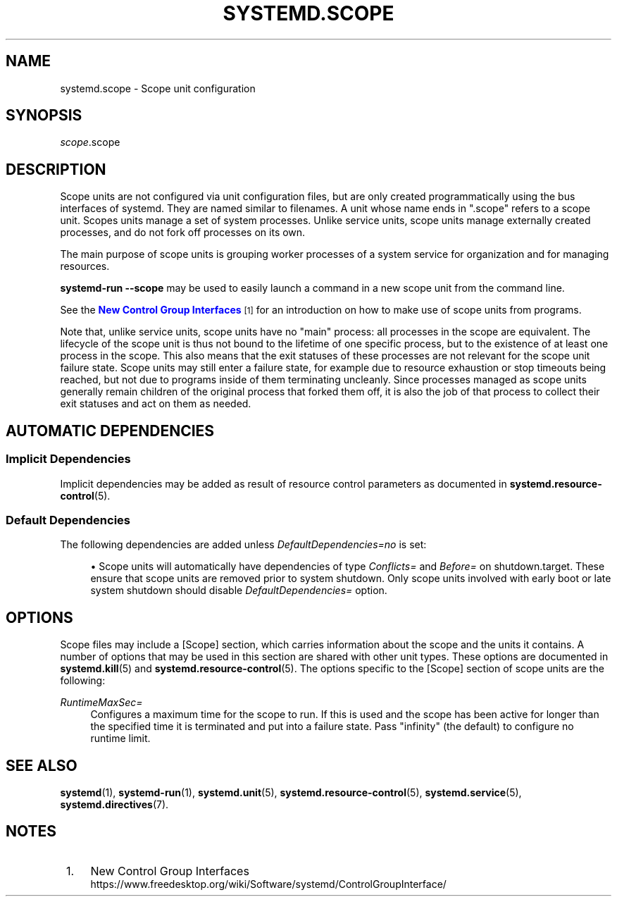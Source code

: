 '\" t
.TH "SYSTEMD\&.SCOPE" "5" "" "systemd 248" "systemd.scope"
.\" -----------------------------------------------------------------
.\" * Define some portability stuff
.\" -----------------------------------------------------------------
.\" ~~~~~~~~~~~~~~~~~~~~~~~~~~~~~~~~~~~~~~~~~~~~~~~~~~~~~~~~~~~~~~~~~
.\" http://bugs.debian.org/507673
.\" http://lists.gnu.org/archive/html/groff/2009-02/msg00013.html
.\" ~~~~~~~~~~~~~~~~~~~~~~~~~~~~~~~~~~~~~~~~~~~~~~~~~~~~~~~~~~~~~~~~~
.ie \n(.g .ds Aq \(aq
.el       .ds Aq '
.\" -----------------------------------------------------------------
.\" * set default formatting
.\" -----------------------------------------------------------------
.\" disable hyphenation
.nh
.\" disable justification (adjust text to left margin only)
.ad l
.\" -----------------------------------------------------------------
.\" * MAIN CONTENT STARTS HERE *
.\" -----------------------------------------------------------------
.SH "NAME"
systemd.scope \- Scope unit configuration
.SH "SYNOPSIS"
.PP
\fIscope\fR\&.scope
.SH "DESCRIPTION"
.PP
Scope units are not configured via unit configuration files, but are only created programmatically using the bus interfaces of systemd\&. They are named similar to filenames\&. A unit whose name ends in
"\&.scope"
refers to a scope unit\&. Scopes units manage a set of system processes\&. Unlike service units, scope units manage externally created processes, and do not fork off processes on its own\&.
.PP
The main purpose of scope units is grouping worker processes of a system service for organization and for managing resources\&.
.PP
\fBsystemd\-run \fR\fB\fB\-\-scope\fR\fR
may be used to easily launch a command in a new scope unit from the command line\&.
.PP
See the
\m[blue]\fBNew Control Group Interfaces\fR\m[]\&\s-2\u[1]\d\s+2
for an introduction on how to make use of scope units from programs\&.
.PP
Note that, unlike service units, scope units have no "main" process: all processes in the scope are equivalent\&. The lifecycle of the scope unit is thus not bound to the lifetime of one specific process, but to the existence of at least one process in the scope\&. This also means that the exit statuses of these processes are not relevant for the scope unit failure state\&. Scope units may still enter a failure state, for example due to resource exhaustion or stop timeouts being reached, but not due to programs inside of them terminating uncleanly\&. Since processes managed as scope units generally remain children of the original process that forked them off, it is also the job of that process to collect their exit statuses and act on them as needed\&.
.SH "AUTOMATIC DEPENDENCIES"
.SS "Implicit Dependencies"
.PP
Implicit dependencies may be added as result of resource control parameters as documented in
\fBsystemd.resource-control\fR(5)\&.
.SS "Default Dependencies"
.PP
The following dependencies are added unless
\fIDefaultDependencies=no\fR
is set:
.sp
.RS 4
.ie n \{\
\h'-04'\(bu\h'+03'\c
.\}
.el \{\
.sp -1
.IP \(bu 2.3
.\}
Scope units will automatically have dependencies of type
\fIConflicts=\fR
and
\fIBefore=\fR
on
shutdown\&.target\&. These ensure that scope units are removed prior to system shutdown\&. Only scope units involved with early boot or late system shutdown should disable
\fIDefaultDependencies=\fR
option\&.
.RE
.SH "OPTIONS"
.PP
Scope files may include a [Scope] section, which carries information about the scope and the units it contains\&. A number of options that may be used in this section are shared with other unit types\&. These options are documented in
\fBsystemd.kill\fR(5)
and
\fBsystemd.resource-control\fR(5)\&. The options specific to the [Scope] section of scope units are the following:
.PP
\fIRuntimeMaxSec=\fR
.RS 4
Configures a maximum time for the scope to run\&. If this is used and the scope has been active for longer than the specified time it is terminated and put into a failure state\&. Pass
"infinity"
(the default) to configure no runtime limit\&.
.RE
.SH "SEE ALSO"
.PP
\fBsystemd\fR(1),
\fBsystemd-run\fR(1),
\fBsystemd.unit\fR(5),
\fBsystemd.resource-control\fR(5),
\fBsystemd.service\fR(5),
\fBsystemd.directives\fR(7)\&.
.SH "NOTES"
.IP " 1." 4
New Control Group Interfaces
.RS 4
\%https://www.freedesktop.org/wiki/Software/systemd/ControlGroupInterface/
.RE

